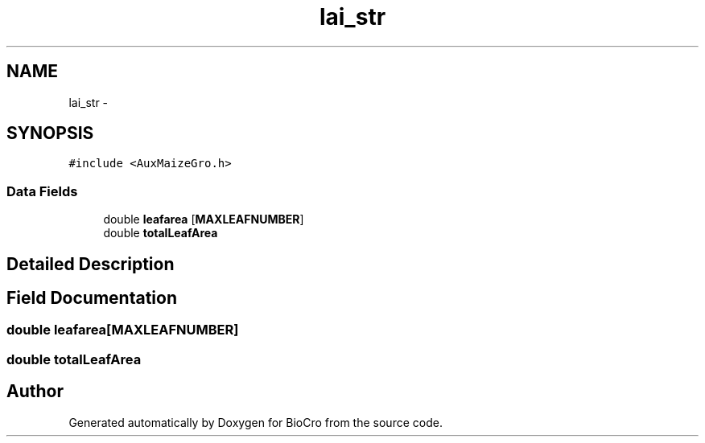 .TH "lai_str" 3 "Fri Apr 3 2015" "Version 0.92" "BioCro" \" -*- nroff -*-
.ad l
.nh
.SH NAME
lai_str \- 
.SH SYNOPSIS
.br
.PP
.PP
\fC#include <AuxMaizeGro\&.h>\fP
.SS "Data Fields"

.in +1c
.ti -1c
.RI "double \fBleafarea\fP [\fBMAXLEAFNUMBER\fP]"
.br
.ti -1c
.RI "double \fBtotalLeafArea\fP"
.br
.in -1c
.SH "Detailed Description"
.PP 
.SH "Field Documentation"
.PP 
.SS "double leafarea[\fBMAXLEAFNUMBER\fP]"

.SS "double totalLeafArea"


.SH "Author"
.PP 
Generated automatically by Doxygen for BioCro from the source code\&.
